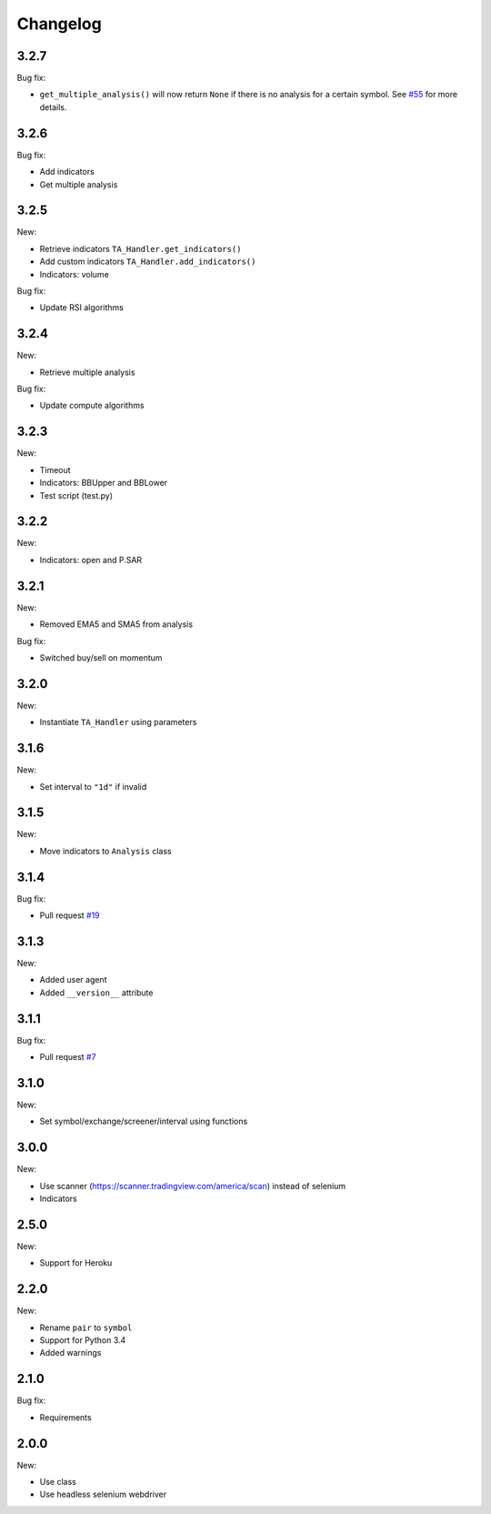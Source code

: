 Changelog
=========

3.2.7
-----

Bug fix:

* ``get_multiple_analysis()`` will now return ``None`` if there is no analysis for a certain symbol. See `#55 <https://github.com/brian-the-dev/python-tradingview-ta/issues/55>`_ for more details.

3.2.6
-----

Bug fix:

* Add indicators
* Get multiple analysis

3.2.5
-----

New:

* Retrieve indicators ``TA_Handler.get_indicators()``
* Add custom indicators ``TA_Handler.add_indicators()``
* Indicators: volume

Bug fix:

* Update RSI algorithms

3.2.4
-----

New:

* Retrieve multiple analysis

Bug fix:

* Update compute algorithms

3.2.3
-----

New:

* Timeout
* Indicators: BBUpper and BBLower
* Test script (test.py)

3.2.2
-----

New:

* Indicators: open and P.SAR

3.2.1
-----

New:

* Removed EMA5 and SMA5 from analysis

Bug fix:

* Switched buy/sell on momentum

3.2.0
-----

New:

* Instantiate ``TA_Handler`` using parameters

3.1.6
-----

New:

* Set interval to ``"1d"`` if invalid

3.1.5
-----

New:

* Move indicators to ``Analysis`` class

3.1.4
-----

Bug fix:

* Pull request `#19 <https://github.com/brian-the-dev/python-tradingview-ta/pull/19>`_

3.1.3
-----

New:

* Added user agent
* Added ``__version__`` attribute

3.1.1
-----

Bug fix:

* Pull request `#7 <https://github.com/brian-the-dev/python-tradingview-ta/pull/7>`_

3.1.0
-----

New:

* Set symbol/exchange/screener/interval using functions

3.0.0
-----

New:

* Use scanner (https://scanner.tradingview.com/america/scan) instead of selenium
* Indicators

2.5.0
-----

New:

* Support for Heroku

2.2.0
-----

New:

* Rename ``pair`` to ``symbol``
* Support for Python 3.4
* Added warnings

2.1.0
-----

Bug fix:

* Requirements

2.0.0
-----

New:

* Use class
* Use headless selenium webdriver